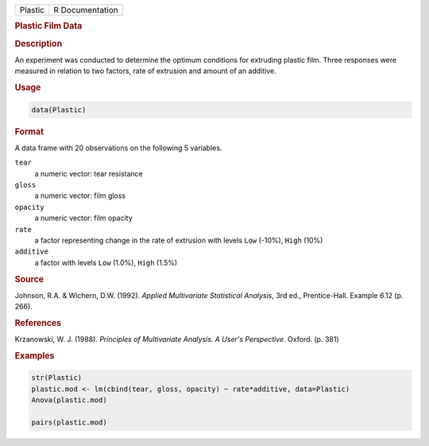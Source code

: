 .. container::

   ======= ===============
   Plastic R Documentation
   ======= ===============

   .. rubric:: Plastic Film Data
      :name: Plastic

   .. rubric:: Description
      :name: description

   An experiment was conducted to determine the optimum conditions for
   extruding plastic film. Three responses were measured in relation to
   two factors, rate of extrusion and amount of an additive.

   .. rubric:: Usage
      :name: usage

   .. code:: R

      data(Plastic)

   .. rubric:: Format
      :name: format

   A data frame with 20 observations on the following 5 variables.

   ``tear``
      a numeric vector: tear resistance

   ``gloss``
      a numeric vector: film gloss

   ``opacity``
      a numeric vector: film opacity

   ``rate``
      a factor representing change in the rate of extrusion with levels
      ``Low`` (-10%), ``High`` (10%)

   ``additive``
      a factor with levels ``Low`` (1.0%), ``High`` (1.5%)

   .. rubric:: Source
      :name: source

   Johnson, R.A. & Wichern, D.W. (1992). *Applied Multivariate
   Statistical Analysis*, 3rd ed., Prentice-Hall. Example 6.12 (p. 266).

   .. rubric:: References
      :name: references

   Krzanowski, W. J. (1988). *Principles of Multivariate Analysis. A
   User's Perspective*. Oxford. (p. 381)

   .. rubric:: Examples
      :name: examples

   .. code:: R

      str(Plastic)
      plastic.mod <- lm(cbind(tear, gloss, opacity) ~ rate*additive, data=Plastic)
      Anova(plastic.mod)

      pairs(plastic.mod)
